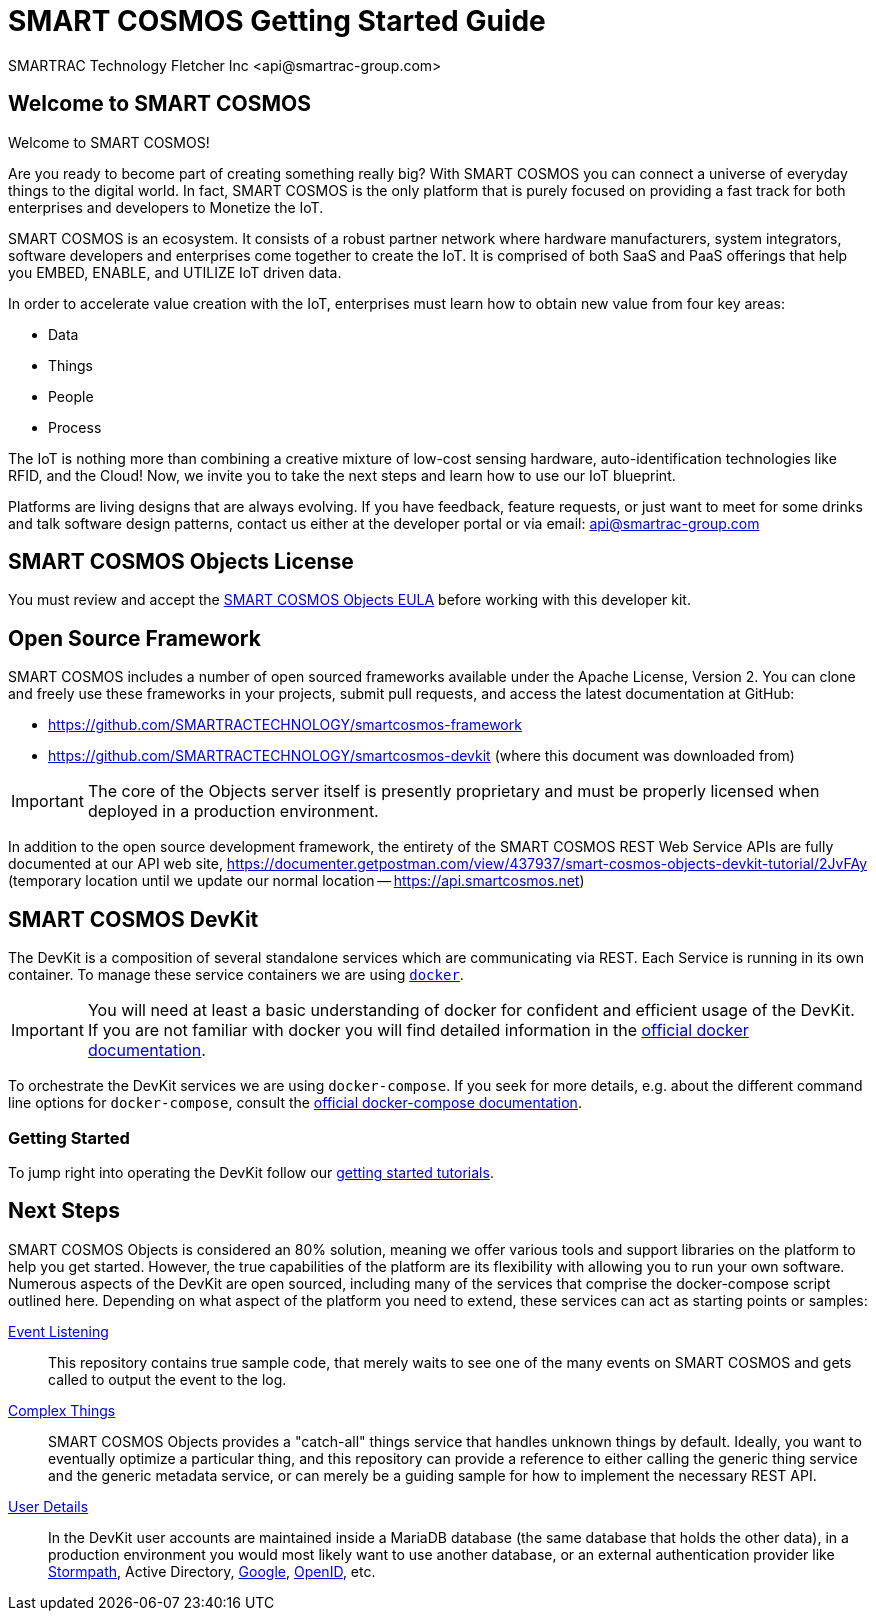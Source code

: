 = SMART COSMOS Getting Started Guide
SMARTRAC Technology Fletcher Inc <api@smartrac-group.com>

== Welcome to SMART COSMOS
Welcome to SMART COSMOS!

Are you ready to become part of creating something really big? With SMART COSMOS
you can connect a universe of everyday things to the digital world. In fact,
SMART COSMOS is the only platform that is purely focused on providing a fast
track for both enterprises and developers to Monetize the IoT.

SMART COSMOS is an ecosystem. It consists of a robust partner network where
hardware manufacturers, system integrators, software developers and enterprises
come together to create the IoT. It is comprised of both SaaS and PaaS offerings
that help you EMBED, ENABLE, and UTILIZE IoT driven data.

In order to accelerate value creation with the IoT, enterprises must learn how
to obtain new value from four key areas:

* Data
* Things
* People
* Process

The IoT is nothing more than combining a creative mixture of low-cost sensing
hardware, auto-identification technologies like RFID, and the Cloud! Now, we
invite you to take the next steps and learn how to use our IoT blueprint.

Platforms are living designs that are always evolving. If you have
feedback, feature requests, or just want to meet for some drinks and talk
software design patterns, contact us either at the developer portal or via
email: mailto:api@smartrac-group.com[api@smartrac-group.com]


== SMART COSMOS Objects License
You must review and accept the
https://licensing.smartcosmos.net/objects/[SMART COSMOS Objects EULA] before
working with this developer kit.

== Open Source Framework
SMART COSMOS includes a number of open sourced frameworks available under the
Apache License, Version 2. You can clone and freely use these frameworks in your
projects, submit pull requests, and access the latest documentation at GitHub:

 * https://github.com/SMARTRACTECHNOLOGY/smartcosmos-framework

 * https://github.com/SMARTRACTECHNOLOGY/smartcosmos-devkit
(where this document was downloaded from)

IMPORTANT: The core of the Objects server itself is presently proprietary and must
be properly licensed when deployed in a production environment.

In addition to the open source development framework, the entirety of the
SMART COSMOS REST Web Service APIs are fully documented at our API web site,
https://documenter.getpostman.com/view/437937/smart-cosmos-objects-devkit-tutorial/2JvFAy (temporary location until we update our normal location -- https://api.smartcosmos.net)

== SMART COSMOS DevKit
The DevKit is a composition of several standalone services which are
communicating via REST. Each Service is running in its own container.
To manage these service containers we are using https://docker.com[`docker`].

IMPORTANT: You will need at least a basic understanding of docker for
confident and efficient usage of the DevKit.
If you are not familiar with docker you will find detailed
information in the
https://docs.docker.com/engine/understanding-docker/[official docker documentation].

To orchestrate the DevKit services
we are using `docker-compose`. If you seek for more details, e.g. about the
different command line options for `docker-compose`, consult the
https://docs.docker.com/compose/overview/[official docker-compose documentation].

=== Getting Started

To jump right into operating the DevKit follow our
link:tutorials/getting-started.adoc[getting started tutorials].

[[nextSteps]]
== Next Steps

SMART COSMOS Objects is considered an 80% solution, meaning we offer various
tools and support libraries on the platform to help you get started.
However, the true capabilities of the platform are its flexibility with allowing
you to run your own software. Numerous aspects of the DevKit are open sourced,
including many of the services that comprise the docker-compose script outlined
here. Depending on what aspect of the platform you need to extend, these services
can act as starting points or samples:

 https://github.com/SMARTRACTECHNOLOGY/smartcosmos-event-listener[Event Listening]::
 This repository contains true sample code, that merely waits to see one of the many
 events on SMART COSMOS and gets called to output the event to the log.

 https://github.com/SMARTRACTECHNOLOGY/smartcosmos-edge-things[Complex Things]::
 SMART COSMOS Objects provides a "catch-all" things service that handles unknown
 things by default.  Ideally, you want to eventually optimize a particular thing,
 and this repository can provide a reference to either calling the generic thing
 service and the generic metadata service, or can merely be a guiding sample for
 how to implement the necessary REST API.

 https://github.com/SMARTRACTECHNOLOGY/smartcosmos-user-details-devkit[User Details]::
 In the DevKit user accounts are maintained inside a MariaDB database
 (the same database that holds the other data), in a production environment
 you would most likely want to use another database, or an external authentication
 provider like https://stormpath.com/[Stormpath], Active Directory,
 https://developers.google.com/identity/[Google], http://openid.net/[OpenID], etc.
